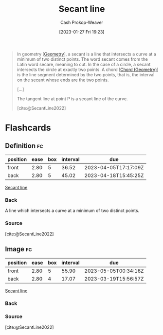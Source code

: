 :PROPERTIES:
:ID:       a1a0a03b-2d39-4119-bbec-e32ed8e6852e
:LAST_MODIFIED: [2023-03-09 Thu 18:52]
:ROAM_REFS: [cite:@SecantLine2022]
:END:
#+title: Secant line
#+hugo_custom_front_matter: :slug "a1a0a03b-2d39-4119-bbec-e32ed8e6852e"
#+author: Cash Prokop-Weaver
#+date: [2023-01-27 Fri 16:23]
#+filetags: :concept:

#+begin_quote
In geometry [[[id:e67fa9ff-5bb3-47cd-8559-0c3a25300f0d][Geometry]]], a secant is a line that intersects a curve at a minimum of two distinct points. The word secant comes from the Latin word secare, meaning to cut. In the case of a circle, a secant intersects the circle at exactly two points. A chord [[[id:a5084eae-a2c4-4b9a-b827-6ae594960035][Chord (Geometry)]]] is the line segment determined by the two points, that is, the interval on the secant whose ends are the two points.

[...]


#+DOWNLOADED: https://upload.wikimedia.org/wikipedia/commons/thumb/3/3f/Secanttangent.svg/1280px-Secanttangent.svg.png @ 2023-01-27 16:29:33
[[file:2023-01-27_16-29-33_1280px-Secanttangent.svg.png]]

The tangent line at point P is a secant line of the curve.

[cite:@SecantLine2022]
#+end_quote

* Flashcards
** Definition :fc:
:PROPERTIES:
:CREATED: [2023-01-27 Fri 16:28]
:FC_CREATED: 2023-01-28T00:29:27Z
:FC_TYPE:  double
:ID:       3ef2ca00-3bdb-4db4-b63f-6868b6d38938
:END:
:REVIEW_DATA:
| position | ease | box | interval | due                  |
|----------+------+-----+----------+----------------------|
| front    | 2.80 |   5 |    36.52 | 2023-04-05T17:17:09Z |
| back     | 2.80 |   5 |    45.02 | 2023-04-18T15:45:25Z |
:END:

[[id:a1a0a03b-2d39-4119-bbec-e32ed8e6852e][Secant line]]

*** Back
A line which intersects a curve at a minimum of two distinct points.
*** Source
[cite:@SecantLine2022]
** Image :fc:
:PROPERTIES:
:CREATED: [2023-01-27 Fri 16:29]
:FC_CREATED: 2023-01-28T00:30:06Z
:FC_TYPE:  double
:ID:       0b0107f1-7094-4db7-8065-edc3e6385a3a
:END:
:REVIEW_DATA:
| position | ease | box | interval | due                  |
|----------+------+-----+----------+----------------------|
| front    | 2.80 |   5 |    55.90 | 2023-05-05T00:34:16Z |
| back     | 2.80 |   4 |    17.07 | 2023-03-19T15:56:57Z |
:END:

[[id:a1a0a03b-2d39-4119-bbec-e32ed8e6852e][Secant line]]

*** Back
#+begin_quote
#+DOWNLOADED: https://upload.wikimedia.org/wikipedia/commons/thumb/3/3f/Secanttangent.svg/1280px-Secanttangent.svg.png @ 2023-01-27 16:29:33
[[file:2023-01-27_16-29-33_1280px-Secanttangent.svg.png]]
#+end_quote
*** Source
[cite:@SecantLine2022]
#+print_bibliography: